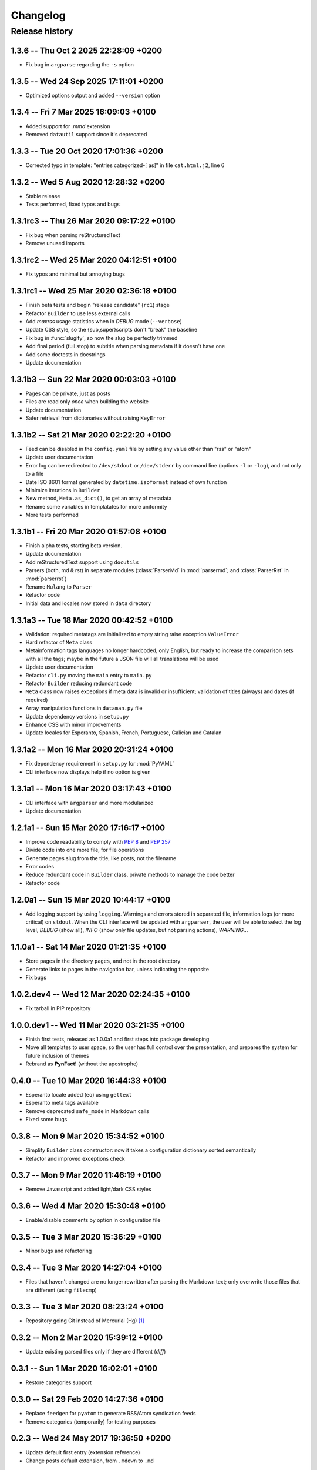 #########
Changelog
#########

Release history
===============

1.3.6 -- Thu Oct  2 2025 22:28:09 +0200
~~~~~~~~~~~~~~~~~~~~~~~~~~~~~~~~~~~~~~~

* Fix bug in ``argparse`` regarding the ``-s`` option

1.3.5 -- Wed 24 Sep 2025 17:11:01 +0200
~~~~~~~~~~~~~~~~~~~~~~~~~~~~~~~~~~~~~~~

* Optimized options output and added ``--version`` option

1.3.4 -- Fri  7 Mar 2025 16:09:03 +0100
~~~~~~~~~~~~~~~~~~~~~~~~~~~~~~~~~~~~~~~

* Added support for `.mmd` extension
* Removed ``datautil`` support since it's deprecated

1.3.3 -- Tue 20 Oct 2020 17:01:36 +0200
~~~~~~~~~~~~~~~~~~~~~~~~~~~~~~~~~~~~~~~

* Corrected typo in template: "entries categorized-[ as]" in
  file ``cat.html.j2``, line 6

1.3.2 -- Wed  5 Aug 2020 12:28:32 +0200
~~~~~~~~~~~~~~~~~~~~~~~~~~~~~~~~~~~~~~~

* Stable release
* Tests performed, fixed typos and bugs

1.3.1rc3 -- Thu 26 Mar 2020 09:17:22 +0100
~~~~~~~~~~~~~~~~~~~~~~~~~~~~~~~~~~~~~~~~~~

* Fix bug when parsing reStructuredText
* Remove unused imports

1.3.1rc2 -- Wed 25 Mar 2020 04:12:51 +0100
~~~~~~~~~~~~~~~~~~~~~~~~~~~~~~~~~~~~~~~~~~

* Fix typos and minimal but annoying bugs

1.3.1rc1 -- Wed 25 Mar 2020 02:36:18 +0100
~~~~~~~~~~~~~~~~~~~~~~~~~~~~~~~~~~~~~~~~~~

* Finish beta tests and begin "release candidate" (``rc1``) stage
* Refactor ``Builder`` to use less external calls
* Add *maxrss* usage statistics when in *DEBUG* mode (``--verbose``)
* Update CSS style, so the {sub,super}scripts don't "break" the baseline
* Fix bug in :func:`slugify`, so now the slug be perfectly trimmed
* Add final period (full stop) to subtitle when parsing metadata if it
  doesn't have one
* Add some doctests in docstrings
* Update documentation

1.3.1b3 -- Sun 22 Mar 2020 00:03:03 +0100
~~~~~~~~~~~~~~~~~~~~~~~~~~~~~~~~~~~~~~~~~

* Pages can be private, just as posts
* Files are read only *once* when building the website
* Update documentation
* Safer retrieval from dictionaries without raising ``KeyError``

1.3.1b2 -- Sat 21 Mar 2020 02:22:20 +0100
~~~~~~~~~~~~~~~~~~~~~~~~~~~~~~~~~~~~~~~~~

* Feed can be disabled in the ``config.yaml`` file by setting any value
  other than "rss" or "atom"
* Update user documentation
* Error log can be redirected to ``/dev/stdout`` or ``/dev/stderr`` by
  command line (options ``-l`` or ``-log``), and not only to a file
* Date ISO 8601 format generated by ``datetime.isoformat`` instead of
  own function
* Minimize iterations in ``Builder``
* New method, ``Meta.as_dict()``, to get an array of metadata
* Rename some variables in templatates for more uniformity
* More tests performed

1.3.1b1 -- Fri 20 Mar 2020 01:57:08 +0100
~~~~~~~~~~~~~~~~~~~~~~~~~~~~~~~~~~~~~~~~~

* Finish alpha tests, starting beta version.
* Update documentation
* Add reStructuredText support using ``docutils``
* Parsers (both, md & rst) in separate modules (:class:`ParserMd` in
  :mod:`parsermd`; and :class:`ParserRst` in :mod:`parserrst`)
* Rename ``Mulang`` to ``Parser``
* Refactor code
* Initial data and locales now stored in ``data`` directory

1.3.1a3 -- Tue 18 Mar 2020 00:42:52 +0100 
~~~~~~~~~~~~~~~~~~~~~~~~~~~~~~~~~~~~~~~~~

* Validation: required metatags are initialized to empty string raise
  exception ``ValueError``
* Hard refactor of ``Meta`` class
* Metainformation tags languages no longer hardcoded, only English, but
  ready to increase the comparison sets with all the tags; maybe in the
  future a JSON file will all translations will be used
* Update user documentation
* Refactor ``cli.py`` moving the ``main`` entry to ``main.py``
* Refactor ``Builder`` reducing redundant code
* ``Meta`` class now raises exceptions if meta data is invalid or
  insufficient; validation of titles (always) and dates (if required)
* Array manipulation functions in ``dataman.py`` file
* Update dependency versions in ``setup.py``
* Enhance CSS with minor improvements
* Update locales for Esperanto, Spanish, French, Portuguese, Galician
  and Catalan

1.3.1a2 -- Mon 16 Mar 2020 20:31:24 +0100
~~~~~~~~~~~~~~~~~~~~~~~~~~~~~~~~~~~~~~~~~

* Fix dependency requirement in ``setup.py`` for :mod:`PyYAML`
* CLI interface now displays help if no option is given

1.3.1a1 -- Mon 16 Mar 2020 03:17:43 +0100
~~~~~~~~~~~~~~~~~~~~~~~~~~~~~~~~~~~~~~~~~

* CLI interface with ``argparser`` and more modularized
* Update documentation

1.2.1a1 -- Sun 15 Mar 2020 17:16:17 +0100
~~~~~~~~~~~~~~~~~~~~~~~~~~~~~~~~~~~~~~~~~

* Improve code readability to comply with :PEP:`8` and :PEP:`257`
* Divide code into one more file, for file operations
* Generate pages slug from the title, like posts, not the filename
* Error codes
* Reduce redundant code in ``Builder`` class, private methods to manage
  the code better
* Refactor code

1.2.0a1 -- Sun 15 Mar 2020 10:44:17 +0100
~~~~~~~~~~~~~~~~~~~~~~~~~~~~~~~~~~~~~~~~~

* Add logging support by using ``logging``.  Warnings and errors stored
  in separated file, information logs (or more critical) on ``stdout``.
  When the CLI interface will be updated with ``argparser``, the user
  will be able to select the log level, *DEBUG* (show all), *INFO* (show
  only file updates, but not parsing actions), *WARNING*...

1.1.0a1 -- Sat 14 Mar 2020 01:21:35 +0100
~~~~~~~~~~~~~~~~~~~~~~~~~~~~~~~~~~~~~~~~~

* Store pages in the directory ``pages``, and not in the root directory
* Generate links to pages in the navigation bar, unless indicating the
  opposite
* Fix bugs

1.0.2.dev4 -- Wed 12 Mar 2020 02:24:35 +0100
~~~~~~~~~~~~~~~~~~~~~~~~~~~~~~~~~~~~~~~~~~~~

* Fix tarball in PIP repository

1.0.0.dev1 -- Wed 11 Mar 2020 03:21:35 +0100
~~~~~~~~~~~~~~~~~~~~~~~~~~~~~~~~~~~~~~~~~~~~

* Finish first tests, released as 1.0.0a1 and first steps into
  package developing
* Move all templates to user space, so the user has full
  control over the presentation, and prepares the system for future
  inclusion of themes
* Rebrand as **PynFact!** (without the apostrophe)

0.4.0 -- Tue 10 Mar 2020 16:44:33 +0100
~~~~~~~~~~~~~~~~~~~~~~~~~~~~~~~~~~~~~~~

* Esperanto locale added (``eo``) using ``gettext``
* Esperanto meta tags available
* Remove deprecated ``safe_mode`` in Markdown calls
* Fixed some bugs

0.3.8 -- Mon  9 Mar 2020 15:34:52 +0100
~~~~~~~~~~~~~~~~~~~~~~~~~~~~~~~~~~~~~~~

* Simplify ``Builder`` class constructor: now it takes a configuration
  dictionary sorted semantically
* Refactor and improved exceptions check

0.3.7 -- Mon  9 Mar 2020 11:46:19 +0100
~~~~~~~~~~~~~~~~~~~~~~~~~~~~~~~~~~~~~~~

* Remove Javascript and added light/dark CSS styles

0.3.6 -- Wed  4 Mar 2020 15:30:48 +0100
~~~~~~~~~~~~~~~~~~~~~~~~~~~~~~~~~~~~~~~

* Enable/disable comments by option in configuration file

0.3.5 -- Tue  3 Mar 2020 15:36:29 +0100
~~~~~~~~~~~~~~~~~~~~~~~~~~~~~~~~~~~~~~~

* Minor bugs and refactoring

0.3.4 -- Tue  3 Mar 2020 14:27:04 +0100
~~~~~~~~~~~~~~~~~~~~~~~~~~~~~~~~~~~~~~~

* Files that haven't changed are no longer rewritten after parsing the
  Markdown text; only overwrite those files that are different (using
  ``filecmp``)

0.3.3 -- Tue  3 Mar 2020 08:23:24 +0100
~~~~~~~~~~~~~~~~~~~~~~~~~~~~~~~~~~~~~~~

* Repository going Git instead of Mercurial (Hg) [#]_

0.3.2 -- Mon  2 Mar 2020 15:39:12 +0100
~~~~~~~~~~~~~~~~~~~~~~~~~~~~~~~~~~~~~~~

* Update existing parsed files only if they are different (*diff*)

0.3.1 -- Sun  1 Mar 2020 16:02:01 +0100
~~~~~~~~~~~~~~~~~~~~~~~~~~~~~~~~~~~~~~~

* Restore categories support

0.3.0 -- Sat 29 Feb 2020 14:27:36 +0100
~~~~~~~~~~~~~~~~~~~~~~~~~~~~~~~~~~~~~~~

* Replace ``feedgen`` for ``pyatom`` to generate RSS/Atom syndication
  feeds
* Remove categories (temporarily) for testing purposes

0.2.3 -- Wed 24 May 2017 19:36:50 +0200
~~~~~~~~~~~~~~~~~~~~~~~~~~~~~~~~~~~~~~~

* Update default first entry (extension reference)
* Change posts default extension, from ``.mdown`` to ``.md``

0.2.2 -- Mon 22 May 2017 10:27:35 +0200
~~~~~~~~~~~~~~~~~~~~~~~~~~~~~~~~~~~~~~~

* Minimal update of CSS and templates

0.2.1 -- Sun 18 Dec 2016 21:28:59 +0100
~~~~~~~~~~~~~~~~~~~~~~~~~~~~~~~~~~~~~~~

* Update ``README.md`` file
* Fix dates since old commit (in another repository)

0.2.0 -- Sun 11 Dec 2016 15:42:25 +0100
~~~~~~~~~~~~~~~~~~~~~~~~~~~~~~~~~~~~~~~

* Add support for categories
* Release as v. 0.2.0 and repository regenerated

0.1.3 -- Thu 22 Oct 2015 16:14:15 +0200
~~~~~~~~~~~~~~~~~~~~~~~~~~~~~~~~~~~~~~~

* Review: routine control, ``cli.py``, and author updated

0.1.2 -- Sat 22 Feb 2014 15:52:46 +0100
~~~~~~~~~~~~~~~~~~~~~~~~~~~~~~~~~~~~~~~

* Review: routine control
* Add locale support, including:

  * English
  * French
  * Spanish
  * Portuguese
  * Galician
  * Catalan

0.1.1 -- Sun  2 Jun 2013 16:23:48 +0200
~~~~~~~~~~~~~~~~~~~~~~~~~~~~~~~~~~~~~~~

* Fix bugs and correct code

0.1.0 -- Mon 22 Oct 2012 16:29:06 +0200
~~~~~~~~~~~~~~~~~~~~~~~~~~~~~~~~~~~~~~~

* *Py'nFact!* initial developing version using Python 3.6 (0.1.0)
* Default listen address: ``http://127.0.0.1:4000``


.. [#] There was no importation, no preservation of logs, or anything
       similar.  This is a personal project being developed just buy one
       person, so there was no need to import the entire Hg repository
       logs.
